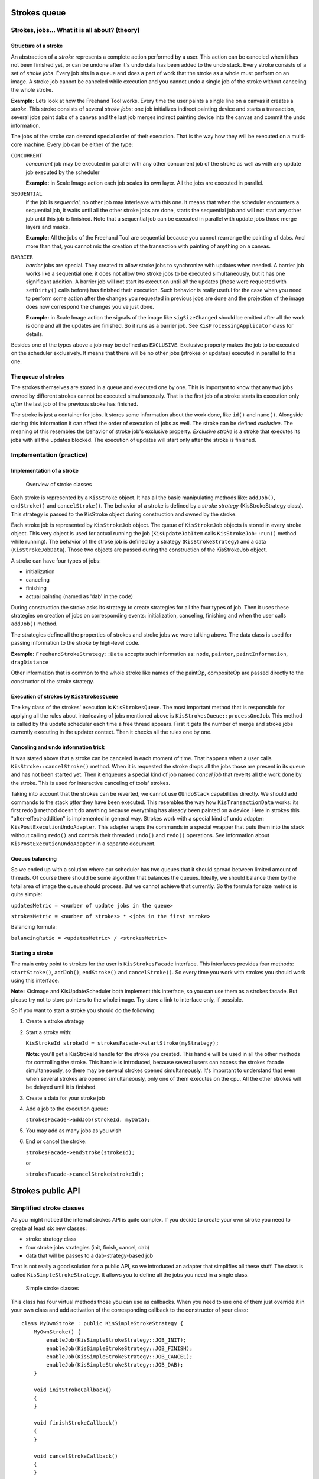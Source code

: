 .. meta::
    :description:
        Strokes documentation

.. metadata-placeholder

    :authors: - Dmitry Kazakov <dimula73@gmail.com>
    :license: GNU free documentation license 1.3 or later.

.. _strokes_documentation:

Strokes queue
=============

Strokes, jobs… What it is all about? (theory)
---------------------------------------------

Structure of a stroke
~~~~~~~~~~~~~~~~~~~~~

An abstraction of a *stroke* represents a complete action performed by a
user. This action can be canceled when it has not been finished yet, or
can be undone after it's undo data has been added to the undo stack.
Every stroke consists of a set of *stroke jobs*. Every job sits in a
queue and does a part of work that the stroke as a whole must perform on
an image. A stroke job cannot be canceled while execution and you cannot
undo a single job of the stroke without canceling the whole stroke.

**Example:** Lets look at how the Freehand Tool works. Every time the
user paints a single line on a canvas it creates a *stroke*. This stroke
consists of several *stroke jobs*: one job initializes indirect painting
device and starts a transaction, several jobs paint dabs of a canvas and
the last job merges indirect painting device into the canvas and commit
the undo information.

The jobs of the stroke can demand special order of their execution. That
is the way how they will be executed on a multi-core machine. Every job
can be either of the type:

``CONCURRENT``
   *concurrent* job may be executed in parallel with any other
   concurrent job of the stroke as well as with any update job executed
   by the scheduler

   **Example:** in Scale Image action each job scales its own layer. All
   the jobs are executed in parallel.

``SEQUENTIAL``
   if the job is *sequential*, no other job may interleave with this
   one. It means that when the scheduler encounters a sequential job, it
   waits until all the other stroke jobs are done, starts the sequential
   job and will not start any other job until this job is finished. Note
   that a sequential job can be executed in parallel with update jobs
   those merge layers and masks.

   **Example:** All the jobs of the Freehand Tool are sequential because
   you cannot rearrange the painting of dabs. And more than that, you
   cannot mix the creation of the transaction with painting of anything
   on a canvas.

``BARRIER``
   *barrier* jobs are special. They created to allow stroke jobs to
   synchronize with updates when needed. A barrier job works like a
   sequential one: it does not allow two stroke jobs to be executed
   simultaneously, but it has one significant addition. A barrier job
   will not start its execution until *all* the updates (those were
   requested with ``setDirty()`` calls before) has finished their
   execution. Such behavior is really useful for the case when you need
   to perform some action after the changes you requested in previous
   jobs are done and the projection of the image does now correspond the
   changes you've just done.

   **Example:** in Scale Image action the signals of the image like
   ``sigSizeChanged`` should be emitted after all the work is done and
   all the updates are finished. So it runs as a barrier job. See
   ``KisProcessingApplicator`` class for details.

Besides one of the types above a job may be defined as ``EXCLUSIVE``.
Exclusive property makes the job to be executed on the scheduler
exclusively. It means that there will be no other jobs (strokes or
updates) executed in parallel to this one.

The queue of strokes
~~~~~~~~~~~~~~~~~~~~

The strokes themselves are stored in a queue and executed one by one.
This is important to know that any two jobs owned by different strokes
cannot be executed simultaneously. That is the first job of a stroke
starts its execution only *after* the last job of the previous stroke
has finished.

The stroke is just a container for jobs. It stores some information
about the work done, like ``id()`` and ``name()``. Alongside storing
this information it can affect the order of execution of jobs as well.
The stroke can be defined *exclusive*. The meaning of this resembles the
behavior of stroke job's exclusive property. *Exclusive stroke* is a
stroke that executes its jobs with all the updates blocked. The
execution of updates will start only after the stroke is finished.

Implementation (practice)
-------------------------

Implementation of a stroke
~~~~~~~~~~~~~~~~~~~~~~~~~~

.. figure:: /images/strokes/strokes_queue_internals.png
   :alt: Overview of stroke classes

   Overview of stroke classes

Each stroke is represented by a ``KisStroke`` object. It has all the
basic manipulating methods like: ``addJob()``, ``endStroke()`` and
``cancelStroke()``. The behavior of a stroke is defined by a *stroke
strategy* (KisStrokeStrategy class). This strategy is passed to the
KisStroke object during construction and owned by the stroke.

Each stroke job is represented by ``KisStrokeJob`` object. The queue of
``KisStrokeJob`` objects is stored in every stroke object. This very
object is used for actual running the job (``KisUpdateJobItem`` calls
``KisStrokeJob::run()`` method while running). The behavior of the
stroke job is defined by a strategy (``KisStrokeStrategy``) and a data
(``KisStrokeJobData``). Those two objects are passed during the
construction of the KisStrokeJob object.

A stroke can have four types of jobs:

-  initialization
-  canceling
-  finishing
-  actual painting (named as 'dab' in the code)

During construction the stroke asks its strategy to create strategies
for all the four types of job. Then it uses these strategies on creation
of jobs on corresponding events: initialization, canceling, finishing
and when the user calls ``addJob()`` method.

The strategies define all the properties of strokes and stroke jobs we
were talking above. The data class is used for passing information to
the stroke by high-level code.

**Example:** ``FreehandStrokeStrategy::Data`` accepts such information
as: ``node``, ``painter``, ``paintInformation``, ``dragDistance``

Other information that is common to the whole stroke like names of the
paintOp, compositeOp are passed directly to the constructor of the
stroke strategy.

Execution of strokes by ``KisStrokesQueue``
~~~~~~~~~~~~~~~~~~~~~~~~~~~~~~~~~~~~~~~~~~~

The key class of the strokes' execution is ``KisStrokesQueue``. The most
important method that is responsible for applying all the rules about
interleaving of jobs mentioned above is
``KisStrokesQueue::processOneJob``. This method is called by the update
scheduler each time a free thread appears. First it gets the number of
merge and stroke jobs currently executing in the updater context. Then
it checks all the rules one by one.

Canceling and undo information trick
~~~~~~~~~~~~~~~~~~~~~~~~~~~~~~~~~~~~

It was stated above that a stroke can be canceled in each moment of
time. That happens when a user calls ``KisStroke::cancelStroke()``
method. When it is requested the stroke drops all the jobs those are
present in its queue and has not been started yet. Then it enqueues a
special kind of job named *cancel job* that reverts all the work done by
the stroke. This is used for interactive canceling of tools' strokes.

Taking into account that the strokes can be reverted, we cannot use
``QUndoStack`` capabilities directly. We should add commands to the
stack *after* they have been executed. This resembles the way how
``KisTransactionData`` works: its first redo() method doesn't do
anything because everything has already been painted on a device. Here
in strokes this "after-effect-addition" is implemented in general way.
Strokes work with a special kind of undo adapter:
``KisPostExecutionUndoAdapter``. This adapter wraps the commands in a
special wrapper that puts them into the stack without calling ``redo()``
and controls their threaded ``undo()`` and ``redo()`` operations. See
information about ``KisPostExecutionUndoAdapter`` in a separate
document.

Queues balancing
~~~~~~~~~~~~~~~~

So we ended up with a solution where our scheduler has two queues that
it should spread between limited amount of threads. Of course there
should be some algorithm that balances the queues. Ideally, we should
balance them by the total area of image the queue should process. But we
cannot achieve that currently. So the formula for size metrics is quite
simple:

``updatesMetric = <number of update jobs in the queue>``

``strokesMetric = <number of strokes> * <jobs in the first stroke>``

Balancing formula:

``balancingRatio = <updatesMetric> / <strokesMetric>``

Starting a stroke
~~~~~~~~~~~~~~~~~

The main entry point to strokes for the user is ``KisStrokesFacade``
interface. This interfaces provides four methods: ``startStroke()``,
``addJob()``, ``endStroke()`` and ``cancelStroke()``. So every time you
work with strokes you should work using this interface.

**Note:** KisImage and KisUpdateScheduler both implement this interface,
so you can use them as a strokes facade. But please try not to store
pointers to the whole image. Try store a link to interface only, if
possible.

So if you want to start a stroke you should do the following:

#. Create a stroke strategy

#. Start a stroke with:

   ``KisStrokeId strokeId = strokesFacade->startStroke(myStrategy);``

   **Note:** you'll get a KisStrokeId handle for the stroke you created.
   This handle will be used in all the other methods for controlling the
   stroke. This handle is introduced, because several users can access
   the strokes facade simultaneously, so there may be several strokes
   opened simultaneously. It's important to understand that even when
   several strokes are opened simultaneously, only one of them executes
   on the cpu. All the other strokes will be delayed until it is
   finished.

#. Create a data for your stroke job

#. Add a job to the execution queue:

   ``strokesFacade->addJob(strokeId, myData);``

#. You may add as many jobs as you wish

#. End or cancel the stroke:

   ``strokesFacade->endStroke(strokeId);``

   or

   ``strokesFacade->cancelStroke(strokeId);``

Strokes public API
==================

Simplified stroke classes
-------------------------

As you might noticed the internal strokes API is quite complex. If you
decide to create your own stroke you need to create at least six new
classes:

-  stroke strategy class
-  four stroke jobs strategies (init, finish, cancel, dab)
-  data that will be passes to a dab-strategy-based job

That is not really a good solution for a public API, so we introduced an
adapter that simplifies all these stuff. The class is called
``KisSimpleStrokeStrategy``. It allows you to define all the jobs you
need in a single class.

.. figure:: /images/strokes/strokes_simplified_api.png
   :alt: Simple stroke classes

   Simple stroke classes

This class has four virtual methods those you can use as callbacks. When
you need to use one of them just override it in your own class and add
activation of the corresponding callback to the constructor of your
class:

::

   class MyOwnStroke : public KisSimpleStrokeStrategy {
       MyOwnStroke() {
           enableJob(KisSimpleStrokeStrategy::JOB_INIT);
           enableJob(KisSimpleStrokeStrategy::JOB_FINISH);
           enableJob(KisSimpleStrokeStrategy::JOB_CANCEL);
           enableJob(KisSimpleStrokeStrategy::JOB_DAB);
       }

       void initStrokeCallback()
       {
       }

       void finishStrokeCallback()
       {
       }

       void cancelStrokeCallback()
       {
       }

       void doStrokeCallback(KisStrokeJobData *data)
       {
           Q_UNUSED(data);
       }
   };

Internally, ``KisSimpleStrokeStrategy`` creates all the job strategies
needed for the lowlevel API. And these internal job strategies call the
callbacks of the parental class.

**Important:** Notice that the job data passed to *init*, *finish* and
*cancel* jobs is always null. It means that these jobs will always be
*sequential* and *non-exclusive*. That is done intentionally to simplify
the API. At the same time that is a limitation of the API. But
currently, this is perfectly enough for us.

Unit-testing of the strokes
---------------------------

One of the benefits of using the strokes is that you are able to test
them separately from the UI using a common infrastructure.

``utils::StrokeTester`` class
~~~~~~~~~~~~~~~~~~~~~~~~~~~~~

That is a really simple class that you can use to test your own stroke.
It test the following aspects of your stroke:

-  canceling of the stroke
-  working with indirect painting activated
-  testing updates of the image projection after your stroke
-  working with a layer that is not connected to any image

The result of the execution is compared against the reference png files
those you create manually while writing your test.

How to write your own test
~~~~~~~~~~~~~~~~~~~~~~~~~~

You can check examples in ``MoveStrokeTest`` and ``FreehandStrokeTest``
tests.

#. You need to inherit your tester class from ``utils::StrokeTester``.
   The constructor of that class accepts the name of your stroke (it'll
   be used for generating filenames), size of the image and a filename
   of the preset for the paintOp.

   ::

      StrokeTester(const QString &name, const QSize &imageSize,
                   const QString &presetFileName = "autobrush_300px.kpp");

#. Then you need to override at least two methods:

   ::

      KisStrokeStrategy* createStroke(bool indirectPainting,
                                      KisResourcesSnapshotSP resources,
                                      KisPainter *painter,
                                      KisImageWSP image);
      void addPaintingJobs(KisImageWSP image,
                           KisResourcesSnapshotSP resources,
                           KisPainter *painter);

   If you thing you need it you may do some corrections for the image
   and active node in the following method:

   ::

      void initImage(KisImageWSP image, KisNodeSP activeNode);

#. Run your test in a testing slot:

   ::

      void MyStrokeTest::testStroke()
      {
          MyTester tester();
          tester.test();
      }

#. During the first run the test will report you many fails and will
   generate you several files with actual result of the test. You need
   to check these files, then move them into the tests' data folder:
   ``tests/data/<your_stroke_name>/``

#. After you copied the files the tester will compare the actual result
   against these very files. That means it'll catch all the changes in
   the work of your stroke, so you'll be able to catch all the
   regressions automatically.

Predefined classes for usage as base classes
--------------------------------------------

``KisPainterBasedStrokeStrategy``
~~~~~~~~~~~~~~~~~~~~~~~~~~~~~~~~~

This class can be used for the strokes those work with the node using a
painter (or painters like in ``KisToolMultihand``). This class accepts
resources snapshot (``KisResourcesSnapshot``) and a painter (painters).
Initialization, finishing and canceling callbacks of this class do all
the work for dealing with indirect painting support, creation of
transaction, reverting the stroke on canceling. This base class is used
for ``FreehandStroke`` mostly.

``KisStrokeStrategyUndoCommandBased``
~~~~~~~~~~~~~~~~~~~~~~~~~~~~~~~~~~~~~

It is obvious from the name of the class that it works with undo
commands. In constructor you define which method of undo command should
be used undo() or redo(). Afterwards, you just add commands to the
stroke and they are executed with any the sequentiality constraints.
This stroke strategy does all the work for adding the commands to the
undo adapter and for canceling them if needed.

Example classes
---------------

-  ``KisPainterBasedStrokeStrategy``
-  ``FreehandStrokeStrategy``
-  ``KisStrokeStrategyUndoCommandBased``
-  ``MoveStrokeStrategy``

Internals of the freehand tool
==============================

.. figure:: /images/strokes/freehand_tool_internals.png
   :alt: Freehand tool classes

   Freehand tool classes

Motivation for so many classes
------------------------------

We need to share the codebase between at least four classes:
``KisToolFreehand``, ``KisToolMultihand``, ``KisScratchPad``. All these
classes paint on a canvas with ``KisPainter``, so they share quite much
common code.

KisResourcesSnapshot
--------------------

After we introduced the strokes, the moments of time when user paints
with mouse and when the line is actually painted on the canvas do not
coincide. It means that by the time a thread starts actual changing the
device, the contents of ``KoCanvasResourceProvider`` might have already
changed. So before we start a stroke we should create a snapshot of all
the resources we have and pass this snapshot to the stroke.

For this purpose we introduced ``KisResourcesSnapshot`` class. It solves
two problems at the same time: first it stores all the resources we
might have and second it encapsulates the algorithm of loading these
resources into a ``KisPainter`` object. So this class is really easy to
use. You just create the snapshot and then just load all the resources
to the painter when needed.

::

   KisResourcesSnapshotSP resources =
       new KisResourcesSnapshot(image,
                                undoAdapter,
                                resourceManager);
   KisPainter painter;
   painter.begin(device, selection);
   resources->setupPainter(&painter);

   // paint something

   painter.end();

In our implementation this class is usually created by
``KisToolFreehandHelper`` and passed to the
``KisPainterBasedStrokeStrategy`` class. The latter one creates painters
and initializes them using ``setupPainter()``.

``KisToolFreehand`` and ``KisScratchPad``
-----------------------------------------

The freehand tool is split into four classes:

``KisToolFreehand``
   highlevel tool class that get the mouse events from the Ko-classes
   and distributes events among internal classes.
``KisToolPaintingInformationBuilder``
   converts mouse events represented by ``KoPointerEvent`` objects into
   ``KisPaintInformation`` objects.
``KisRecordingAdapter``
   stays in charge of adding recording information into the image's
   action recorder. This class has two purposes: first we need to be
   able to disable recording for the scratch pad (then we just pass NULL
   instead of a recording adapter), second when the strokes are able to
   do their own recording, it'll be easier to port the freehand tool to
   it.
``KisToolFreehandHelper``
   this is the main class that combines all the classes we were talking
   above. It accepts a mouse event, converts it using a painting
   information builder into the paint information, notifies recording
   adapter, takes the snapshot of resources and finally starts a stroke.
   Then it populates the stroke with stroke jobs, when the user moves
   the mouse (``paint(event)`` method) and finishes the stroke in the
   end.

Such splitting allows us to use the same classes in both
``KisToolFreehand`` and ``KisScratchPad``. The only difference between
them is that the scratch pad doesn't have a recording adapter at all,
and uses base class ``KisPaintingInformationBuilder`` instead of
``KisToolPaintingInformationBuilder``. The latter differs from the
former one in a way that it supports painting assistants
(``adjustDocumentPoint()`` method), complex coordinate transformations
with ``KisCoordinatesConverter`` (``documentToImage()`` method) and
perspective painting (``calculatePerspective()`` method). The rest of
the code is shared.

``KisToolMultihand``
--------------------

Multihand tool uses the same classes. The only difference, it has a
couple of modifications in its helper (``KisToolMultihandHelper``),
those allow it to have several painters at the same time. The tool's
class inherits the freehand tool's class and just substitutes the helper
with its own (with ``resetHelper()`` method).

Scheduled Undo/Redo
===================

Two ways of working with undo commands
--------------------------------------

The key problem of designing the undo system for strokes was that there
are two ways of working with undo commands. That is we have two types of
commands actually:

-  *Qt-like command* - command's redo() method is executed while the
   command is added into the undo stack
-  *Transaction-like command* - the command is added to the stack
   *after* its action has already been performed. It means that the
   first redo() of this command (the one that is called by undo stack)
   does nothing. That is a transaction-like command just saves undo data
   for the future and does not perform anything on addition.

You already know that our strokes can be reverted on the go, it means
that the stroke's undo command should be added to the undo stack only
*after* all the actions of the stroke have been performed. So it looks
like the stroke's commands are *transaction-like*.

But there is another problem: the stroke should be able to execute
regular undo commands those are not transaction-like (like is it done in
``KisStrokeStrategyUndoCommand``). More than that, undo and redo of for
such strokes should be performed with the same sequentiality properties
(read "undo/redo operations should be threaded as well").

It follows that the undo commands generated by the stroke should be
wrapped in a special *wrapper command*, lets call it
``KisSavedCommand``, that hold the following properties:

-  the wrapper skips the first redo(). It means the wrapped command's
   redo() method will not be called on its addition to the stack.
   Obviously, it is not needed, because the action has already been
   performed by the stroke itself.
-  when undo stack calls to undo/redo methods of the wrapper-command,
   the command creates a stroke (``KisStrokeStrategyUndoCommandBased``)
   and runs the wrapped command in a context of this stroke.
-  a special *macro wrapper command*, lets call is
   ``KisSavedMacroCommand``, should be able to save all the commands
   executed by a stroke and undo/redo all of them in the original order
   with original sequentiality properties (concurrent, sequential,
   barrier, exclusive).

That is exactly what we have: ``KisSavedUndoCommand`` skips the first
redo and runs undo()/redo() of an internal command in a separate stroke.
We have ``KisSavedMacroCommand`` as well to save the contents of the
whole stroke.

.. figure:: /images/strokes/scheduled_undo_redo.png
   :alt: Scheduled commands

   Scheduled commands

New Undo Adapters
-----------------

Well, it would be quite insane to ask all the users of strokes to wrap
their commands into wrapper, so we introduced a separate undo adapter
for strokes: ``KisPostExecutionUndoAdapter``. This adapter wraps your
command and puts it into the undo stack automatically. This is the only
adapter we can use inside strokes, that is why all the strokes accept
the pointer to it.

For the legacy code we still have ``KisUndoAdapter``, but now we call it
"legacy undo adapter". It works as usual: it adds a command to undo
stack directly, so it gets executed right in the moment of addition. But
there still is one trick. Stroke's commands come to the undo stack
asynchronously, so if we try to simply add a command to the stack, we
can catch a race condition easily. That's why the legacy undo adapter
must guard itself from strokes with locking the strokes system. That is
done with a special kind of lock ``barrierLock()``. This barrier lock
differs from a regular lock in a way that it ways for all the running
*strokes* are finished, while a regular lock waits for all the running
*stroke jobs* are done. That's the only difference.

The same race conditions problem applies to the undo()/redo() signals
from the UI. The user may request the undo operation while the stroke is
adding its commands. This will surely lead to a crash. We solved this
problem in a bit hacky way: we hacked ``QUndoStack`` and made it's
undo()/redo() slots virtual. After that we overridden the stack with our
own, and changed these methods to block the strokes while undo()/redo()
is happening. We use ``tryBarrierLock()`` there, because it is easier to
cancel the undo than to wait until all the strokes are finished.

Undo Adapters and Undo Stores
-----------------------------

Well, we have two types of undo adapters now (not counting
``KisSurrrogateUndoAdapter``). It's obvious that they should share some
code. That is why we split the work with the actual undo stack into a
separate class ``KisUndoStore``. So now the undo store defines "where to
store the undo data", and undo adapter defines "how to adapt krita's
commands to qt's stack". There are additional types of store classes for
using in tests and for special purposes.

.. figure:: /images/strokes/undo_adapters.png
   :alt: Undo Adapter vs Undo Store

   Undo Adapter vs Undo Store

Processings framework
=====================

Motivation
----------

In Krita we have many actions which have common structure of execution.
Take a look at actions like Scale Image, Rotate Image, Change Color
Space - all of them have common phases:

#. Lock the image
#. Do the processing of nodes
#. Unlock the image
#. Emit setDirty() calls and update the projection of the nodes
#. Wait until all the setDirty()'es are finished
#. Emit image's signals like sigImageSizeChanged

More than that, you should pay attention to the fact that all these
actions should support undo/redo operations. And the last two phases
cannot be implemented as usual qt-commands inside a usual macro, because
they should always be executed *in the end* of the action (in qt
commands are executed in reverse order during undo operations, that is
not what we want).

And, btw, it would be really good idea to have multithreading support
for such actions, because some of them (like Scale Image) may be quite
slow.

``KisNodeVisitor`` cannot fit all these requirements, because it has
important design limitations: first, walking through nodes is
implemented inside the visitor itself and, second, emitting signals is
put into visitors as well. These two limitations prevent the code to be
shared between actions. That is why we introduced new shiny
``KisProcessingVisitor`` and a separate framework for them.

Processing visitors
-------------------

.. figure:: /images/strokes/processings_framework.png
   :alt: Processing framework

   Processing framework

The key class of the processing framework is ``KisProcessingVisitor``.
Its main difference from the old visitor is that it is extremely simple.
It performs one task only, it processes one node. And that is all. It
does no locking, performs no updates, emits no signals. It just
processes (that is, changes the content) a single node. You can look at
the reference implementation of it in ``KisCropProcessingVisitor`` and
``KisTransformProcessingVisitor``. The key idea of this framework is to
keep the processings as simple as possible. So the rest of the work is
done by external classes, those are shared between all the processings.

We have one such class. Its name is ``KisProcessingApplicator``. This
class performs several tasks:

-  creates a stroke. So all the actions executed with this applicator
   will be undo/redo'able.
-  applies a visitor to a requested node.
-  applies a visitor recursively to a node and all its children. Note,
   that you can choose any sequentiality property for the execution of
   your visitor. It means that the visitors can be applied to nodes
   concurrently in multithreaded way.
-  applies a usual qt-command to the image. Sequentiality properties may
   vary as well.
-  emits setDirty() calls for all the nodes which need it. It is done in
   efficient way, so no nodes are updated twice.
-  emits image signals *after* all the actions and updates are finished.

Lets look at an example:

::

   void KisImage::resizeImageImpl(const QRect& newRect, bool cropLayers)
   {
       if(newRect == bounds()) return;

       QString actionName = cropLayers ? i18n("Crop Image") : i18n("Resize Image");

   (1) KisImageSignalVector emitSignals;
   (2) emitSignals << SizeChangedSignal << ModifiedSignal;

   (3) KisProcessingApplicator applicator(this, m_d->rootLayer,
                                          KisProcessingApplicator::RECURSIVE,
                                          emitSignals, actionName);

       if(cropLayers || !newRect.topLeft().isNull()) {
   (4)     KisProcessingVisitorSP visitor =
               new KisCropProcessingVisitor(newRect, cropLayers, true);
   (5)     applicator.applyVisitor(visitor, KisStrokeJobData::CONCURRENT);
       }
   (6) applicator.applyCommand(new KisImageResizeCommand(this, newRect.size()));
   (7) applicator.end();
   }

In lines (1) and (2) we create a list of signals we should emit after
the execution of the applicator. This list should be passed to the
*constructor* of the applicator (3) (the list is passed to the
constructor instead of end() function, because we face a limitation
connected with the internals of the implementation of undo for
processings, I doubt it can create any troubles). In the line (3) we
create a recursive applicator. In lines (4) and (5) we create a visitor
and apply it to nodes recursively in a multithreaded way. **Warning:**
the visitor is shared between all the threads so it should be written in
a *thread-safe* way. In line (6) we apply a command sequentially, it
means that it'll be executed right after *all* the threads with visitors
has finished. Line (7) closes the stroke an tells it to perform all the
updates and emit all the signals.

Implementation of ``KisProcessingApplicator``
---------------------------------------------

The applicator is based on the "undo command"-based stroke
(``KisStrokeStrategyUndoCommandBased``). It starts the stroke in the
constructor and adds undo commands to it on every user request. The
processings are inernally wrapped into a special command
(``KisProcessingCommand``). This command has its own undo stack that
collects the transactions executed by the processing. This can be easily
achieved with our undo adapters interface. The command just defines its
own ``KisSurrogateUndoAdapter`` and passes it to the processing.
Processing adds its transactions to the fake adapter. And later, the
command just uses the undo stack to undo/redo actions executed by the
transaction.

The applicator defines several internal commands as well:
``UpdateCommand`` and ``EmitSignalsCommand``. These commands are added
to the beginning and to the end of every stroke, so that they can be
executed in the end of both undo and redo operations. The parameter
``finalUpdate`` controls whether the command is executed during its
redo() or undo() operation.

Emission of signals trick
-------------------------

After actions have been moved to separate threads, problems with image
signals appeared. When everything was executed in a single thread the
connection of signals like ``sigAboutToAddNode`` and
``sigNodeHasBeenAdded`` worked as *Qt::DirectConnection*. So these
signals were effectively function calls. After we moved the actions to a
separate thread, all of them became *Qt::QueuedConnection*. I guess you
know what it means. They simply lost all their sense. So we had to start
to use *Qt::BlockingQueuedConnection*. But there is another problem with
it. Some of the (old) code is still executed in a context of the UI
thread and they emit signals as well. So all that code causes deadlocks
when using ``Qt::BlockingQueuedConnection``. That is why we had to
introduce ``KisImageSignalRouter``. This class checks which thread emits
the signal and emits it either using ``Qt::DirectConnection`` or
``Qt::BlockingQueuedConnection``. So no deadlocks are possible.

Progress reporting
------------------

The fact that a processing visitor does a really simple task (processes
a single node) that is very easy to report progress using progress bars
in the layer box. We just need to use progress proxy of the node we
process (``KisNodeProgressProxy``). Our processings framework provides
an even easier way of doing this. You just need to instantiate a
``ProgressHelper`` object and ask it to create a ``KoUpdater`` object
for you. And all is done. You can see an example in
``KisTransformProcessingVisitor`` class.

Testing
-------

Usage of a common framework makes testing really simple. There is a
separate unittest in image's tests folder: ``KisProcessingsTest``. To
test a processing you need to write just a couple of lines. Everything
is done by ``BaseProcessingTest`` helper class. This class will run your
processing and compare results against reference png files those are
stored in data folder. If there are some problems found, it'll dump
result files to the current directory.
